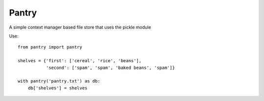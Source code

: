 ======
Pantry
======

.. image:: https://travis-ci.org/kryptn/Pantry.svg?branch=master
    :target: https://travis-ci.org/kryptn/Pantry

A simple context manager based file store that uses the pickle module

Use:

::

    from pantry import pantry

    shelves = {'first': ['cereal', 'rice', 'beans'],
               'second': ['spam', 'spam', 'baked beans', 'spam']}

    with pantry('pantry.txt') as db:
        db['shelves'] = shelves

